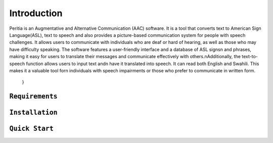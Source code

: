 Introduction
============
Peritia is an Augmentative and Alternative Communication (AAC) software. It is a tool that converts text to American Sign Language(ASL), text to speech and also provides a picture-based communication system for people with speech challenges.
It allows users to communicate with individuals who are deaf or hard of hearing, as well as those who may have difficulty speaking.
The software features a user-friendly interface and a database of ASL signs\n and phrases, making it easy for users to translate their messages and 
communicate effectively with others.\nAdditionally, the text-to-speech function allows users to input text and\n have it translated into speech.
It can read both English and Swahili. This makes it a valuable tool for\n individuals with speech impairments or those who prefer to communicate in written form.
    }

``Requirements``
----------------

``Installation``
----------------


``Quick Start``
----------------




